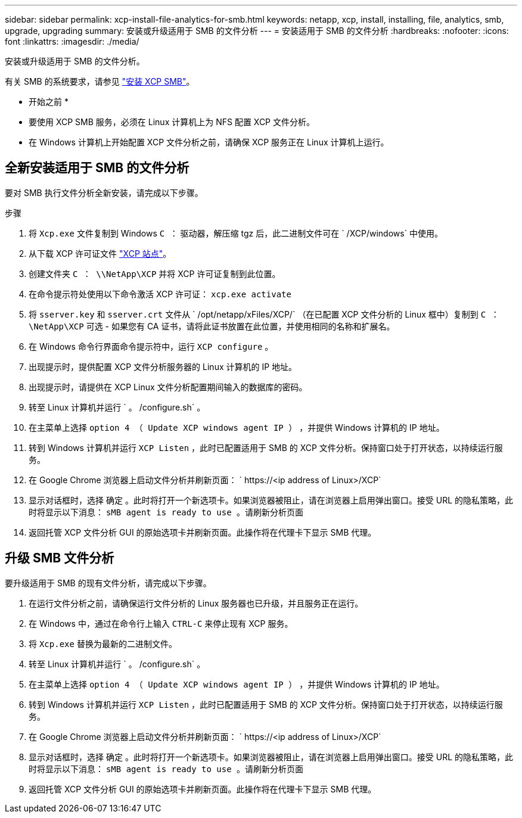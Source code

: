 ---
sidebar: sidebar 
permalink: xcp-install-file-analytics-for-smb.html 
keywords: netapp, xcp, install, installing, file, analytics, smb, upgrade, upgrading 
summary: 安装或升级适用于 SMB 的文件分析 
---
= 安装适用于 SMB 的文件分析
:hardbreaks:
:nofooter: 
:icons: font
:linkattrs: 
:imagesdir: ./media/


[role="lead"]
安装或升级适用于 SMB 的文件分析。

有关 SMB 的系统要求，请参见 link:xcp-install-xcp-smb.html["安装 XCP SMB"]。

* 开始之前 *

* 要使用 XCP SMB 服务，必须在 Linux 计算机上为 NFS 配置 XCP 文件分析。
* 在 Windows 计算机上开始配置 XCP 文件分析之前，请确保 XCP 服务正在 Linux 计算机上运行。




== 全新安装适用于 SMB 的文件分析

要对 SMB 执行文件分析全新安装，请完成以下步骤。

.步骤
. 将 `Xcp.exe` 文件复制到 Windows `C ：` 驱动器，解压缩 tgz 后，此二进制文件可在 ` /XCP/windows` 中使用。
. 从下载 XCP 许可证文件 link:https://xcp.netapp.com/["XCP 站点"^]。
. 创建文件夹 `C ： \\NetApp\XCP` 并将 XCP 许可证复制到此位置。
. 在命令提示符处使用以下命令激活 XCP 许可证： `xcp.exe activate`
. 将 `sserver.key` 和 `sserver.crt` 文件从 ` /opt/netapp/xFiles/XCP/` （在已配置 XCP 文件分析的 Linux 框中）复制到 `C ： \NetApp\XCP` 可选 - 如果您有 CA 证书，请将此证书放置在此位置，并使用相同的名称和扩展名。
. 在 Windows 命令行界面命令提示符中，运行 `XCP configure` 。
. 出现提示时，提供配置 XCP 文件分析服务器的 Linux 计算机的 IP 地址。
. 出现提示时，请提供在 XCP Linux 文件分析配置期间输入的数据库的密码。
. 转至 Linux 计算机并运行 ` 。 /configure.sh` 。
. 在主菜单上选择 `option 4 （ Update XCP windows agent IP ）` ，并提供 Windows 计算机的 IP 地址。
. 转到 Windows 计算机并运行 `XCP Listen` ，此时已配置适用于 SMB 的 XCP 文件分析。保持窗口处于打开状态，以持续运行服务。
. 在 Google Chrome 浏览器上启动文件分析并刷新页面： ` \https://<ip address of Linux>/XCP`
. 显示对话框时，选择 `确定` 。此时将打开一个新选项卡。如果浏览器被阻止，请在浏览器上启用弹出窗口。接受 URL 的隐私策略，此时将显示以下消息： `sMB agent is ready to use 。请刷新分析页面`
. 返回托管 XCP 文件分析 GUI 的原始选项卡并刷新页面。此操作将在代理卡下显示 SMB 代理。




== 升级 SMB 文件分析

要升级适用于 SMB 的现有文件分析，请完成以下步骤。

. 在运行文件分析之前，请确保运行文件分析的 Linux 服务器也已升级，并且服务正在运行。
. 在 Windows 中，通过在命令行上输入 `CTRL-C` 来停止现有 XCP 服务。
. 将 `Xcp.exe` 替换为最新的二进制文件。
. 转至 Linux 计算机并运行 ` 。 /configure.sh` 。
. 在主菜单上选择 `option 4 （ Update XCP windows agent IP ）` ，并提供 Windows 计算机的 IP 地址。
. 转到 Windows 计算机并运行 `XCP Listen` ，此时已配置适用于 SMB 的 XCP 文件分析。保持窗口处于打开状态，以持续运行服务。
. 在 Google Chrome 浏览器上启动文件分析并刷新页面： ` \https://<ip address of Linux>/XCP`
. 显示对话框时，选择 `确定` 。此时将打开一个新选项卡。如果浏览器被阻止，请在浏览器上启用弹出窗口。接受 URL 的隐私策略，此时将显示以下消息： `sMB agent is ready to use 。请刷新分析页面`
. 返回托管 XCP 文件分析 GUI 的原始选项卡并刷新页面。此操作将在代理卡下显示 SMB 代理。

